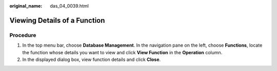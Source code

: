 :original_name: das_04_0039.html

.. _das_04_0039:

Viewing Details of a Function
=============================

Procedure
---------

#. In the top menu bar, choose **Database Management**. In the navigation pane on the left, choose **Functions**, locate the function whose details you want to view and click **View Function** in the **Operation** column.
#. In the displayed dialog box, view function details and click **Close**.
